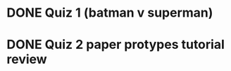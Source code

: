* DONE Quiz 1 (batman v superman)
CLOSED: [2016-01-26 Tue 22:08]
* DONE Quiz 2 paper protypes tutorial review
CLOSED: [2016-01-28 Thu 12:36] DEADLINE: <2016-01-30 Fri>
